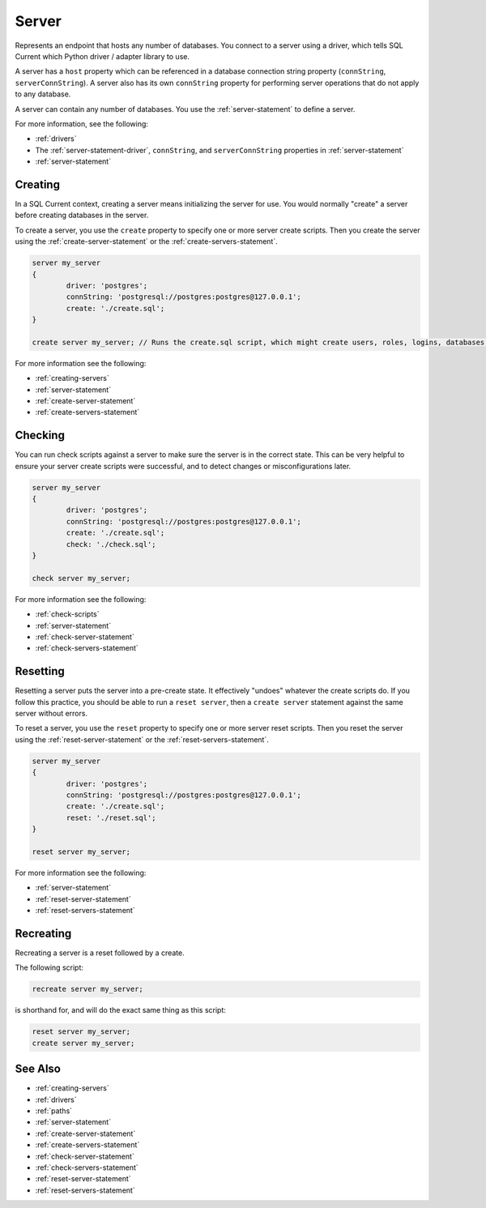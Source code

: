 .. _server:

Server
========================================================================================================================
Represents an endpoint that hosts any number of databases.
You connect to a server using a driver, which tells SQL Current which Python driver / adapter library to use.

A server has a ``host`` property which can be referenced in a database connection string property (``connString``, ``serverConnString``).
A server also has its own ``connString`` property for performing server operations that do not apply to any database.

A server can contain any number of databases.
You use the :ref:`server-statement` to define a server.

For more information, see the following:

* :ref:`drivers`
* The :ref:`server-statement-driver`, ``connString``, and ``serverConnString`` properties in :ref:`server-statement`
* :ref:`server-statement`

Creating
--------------
In a SQL Current context, creating a server means initializing the server for use.
You would normally "create" a server before creating databases in the server.

To create a server, you use the ``create`` property to specify one or more server create scripts.
Then you create the server using the :ref:`create-server-statement` or the :ref:`create-servers-statement`.

.. code-block :: none

	server my_server
	{
		driver: 'postgres';
		connString: 'postgresql://postgres:postgres@127.0.0.1';
		create: './create.sql';
	}

	create server my_server; // Runs the create.sql script, which might create users, roles, logins, databases, etc.

For more information see the following:

* :ref:`creating-servers`
* :ref:`server-statement`
* :ref:`create-server-statement`
* :ref:`create-servers-statement`

Checking
--------------
You can run check scripts against a server to make sure the server is in the correct state.
This can be very helpful to ensure your server create scripts were successful, and to detect changes or misconfigurations later.

.. code-block :: none

	server my_server
	{
		driver: 'postgres';
		connString: 'postgresql://postgres:postgres@127.0.0.1';
		create: './create.sql';
		check: './check.sql';
	}

	check server my_server;

For more information see the following:

* :ref:`check-scripts`
* :ref:`server-statement`
* :ref:`check-server-statement`
* :ref:`check-servers-statement`

Resetting
--------------
Resetting a server puts the server into a pre-create state.
It effectively "undoes" whatever the create scripts do.
If you follow this practice, you should be able to run a ``reset server``, then a ``create server`` statement against the same server without errors.

To reset a server, you use the ``reset`` property to specify one or more server reset scripts.
Then you reset the server using the :ref:`reset-server-statement` or the :ref:`reset-servers-statement`.

.. code-block :: none

	server my_server
	{
		driver: 'postgres';
		connString: 'postgresql://postgres:postgres@127.0.0.1';
		create: './create.sql';
		reset: './reset.sql';
	}

	reset server my_server;

For more information see the following:

* :ref:`server-statement`
* :ref:`reset-server-statement`
* :ref:`reset-servers-statement`

Recreating
--------------
Recreating a server is a reset followed by a create.

The following script:

.. code-block :: none

	recreate server my_server;

is shorthand for, and will do the exact same thing as this script:

.. code-block :: none

	reset server my_server;
	create server my_server;

See Also
--------------

* :ref:`creating-servers`
* :ref:`drivers`
* :ref:`paths`
* :ref:`server-statement`
* :ref:`create-server-statement`
* :ref:`create-servers-statement`
* :ref:`check-server-statement`
* :ref:`check-servers-statement`
* :ref:`reset-server-statement`
* :ref:`reset-servers-statement`
